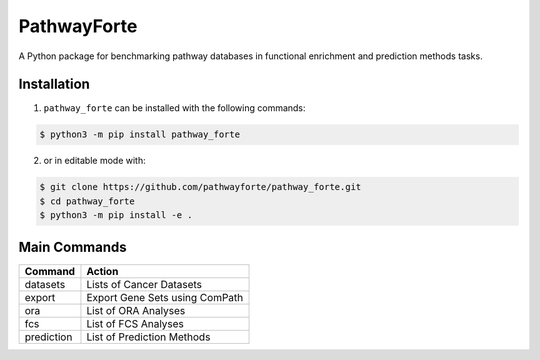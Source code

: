 PathwayForte |build| |docs| |zenodo|
====================================
A Python package for benchmarking pathway databases in functional enrichment and prediction methods
tasks.


Installation |pypi_version| |python_versions| |pypi_license|
------------------------------------------------------------
1. ``pathway_forte`` can be installed with the following commands:

.. code-block:: sh

    $ python3 -m pip install pathway_forte

2. or in editable mode with:

.. code-block:: sh

    $ git clone https://github.com/pathwayforte/pathway_forte.git
    $ cd pathway_forte
    $ python3 -m pip install -e .

Main Commands
-------------

+------------+--------------------------------+
| Command    | Action                         |
+============+================================+
| datasets   | Lists of Cancer Datasets       |
+------------+--------------------------------+
| export     | Export Gene Sets using ComPath |
+------------+--------------------------------+
| ora        | List of ORA Analyses           |
+------------+--------------------------------+
| fcs        | List of FCS Analyses           |
+------------+--------------------------------+
| prediction | List of Prediction Methods     |
+------------+--------------------------------+


.. |build| image:: https://travis-ci.com/pathwayforte/pathway-forte.svg?branch=master
    :target: https://travis-ci.com/pathwayforte/pathway-forte
    :alt: Build Status

.. |docs| image:: http://readthedocs.org/projects/pathwayforte/badge/?version=latest
    :target: https://pathwayforte.readthedocs.io/en/latest/
    :alt: Documentation Status

.. |coverage| image:: https://codecov.io/gh/pathwayforte/pathway-forte/coverage.svg?branch=master
    :target: https://codecov.io/gh/pathwayforte/pathway-forte?branch=master
    :alt: Coverage Status

.. |climate| image:: https://codeclimate.com/github/pathwayforte/pathway-forte/badges/gpa.svg
    :target: https://codeclimate.com/github/pathwayforte/pathway-forte
    :alt: Code Climate

.. |python_versions| image:: https://img.shields.io/pypi/pyversions/pathway_forte.svg
    :alt: Stable Supported Python Versions

.. |pypi_version| image:: https://img.shields.io/pypi/v/pathway_forte.svg
    :alt: Current version on PyPI

.. |pypi_license| image:: https://img.shields.io/pypi/l/pathway_forte.svg
    :alt: Apache-2.0

.. |zenodo| image:: https://zenodo.org/badge/178654585.svg
    :target: https://zenodo.org/badge/latestdoi/178654585



